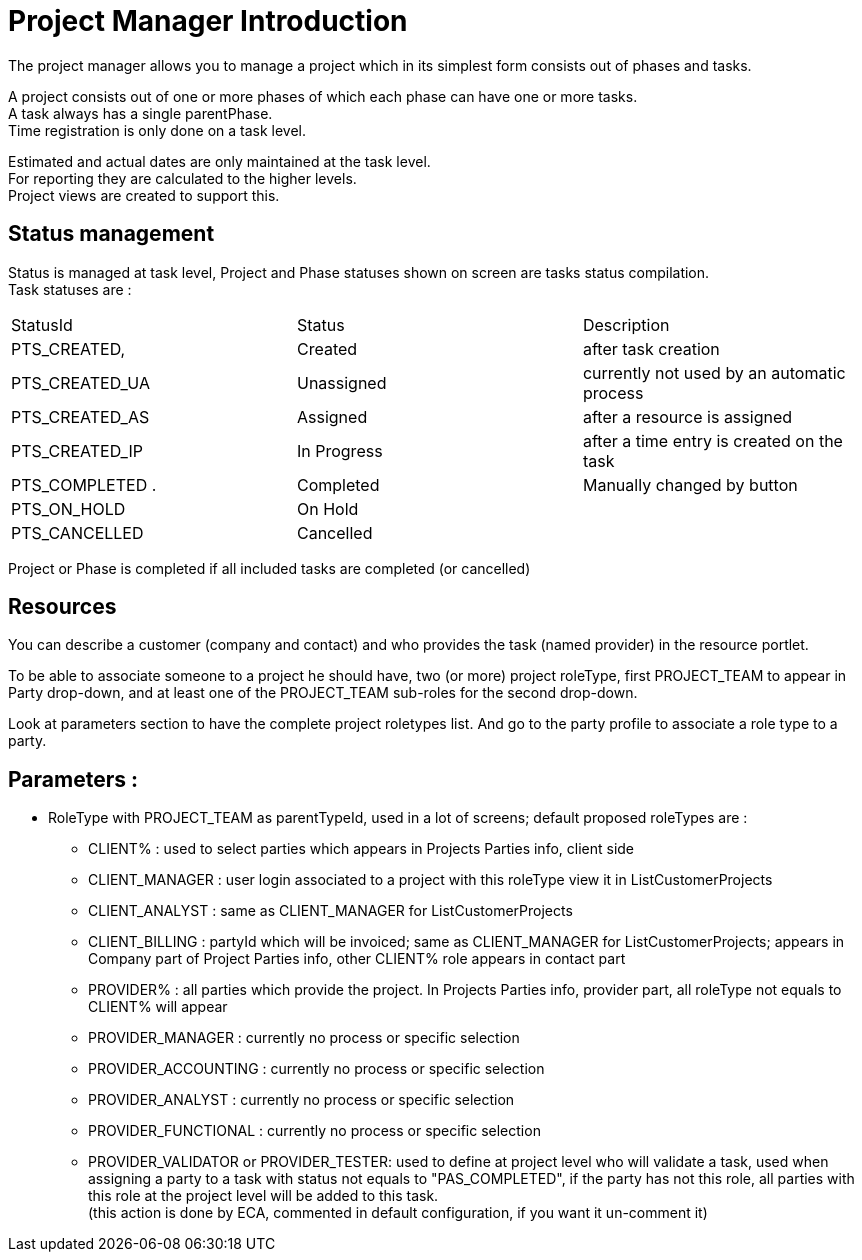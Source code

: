 ////
Licensed to the Apache Software Foundation (ASF) under one
or more contributor license agreements.  See the NOTICE file
distributed with this work for additional information
regarding copyright ownership.  The ASF licenses this file
to you under the Apache License, Version 2.0 (the
"License"); you may not use this file except in compliance
with the License.  You may obtain a copy of the License at

http://www.apache.org/licenses/LICENSE-2.0

Unless required by applicable law or agreed to in writing,
software distributed under the License is distributed on an
"AS IS" BASIS, WITHOUT WARRANTIES OR CONDITIONS OF ANY
KIND, either express or implied.  See the License for the
specific language governing permissions and limitations
under the License.
////
= Project Manager Introduction
The project manager allows you to manage a project which in its simplest form consists out of phases and tasks.

A project consists out of one or more phases of which each phase can have one or more tasks. +
A task always has a single parentPhase. +
Time registration is only done on a task level.

Estimated and actual dates are only maintained at the task level. +
For reporting they are calculated to the higher levels. +
Project views are created to support this.

== Status management
Status is managed at task level, Project and Phase statuses shown on screen are tasks status compilation. +
Task statuses are :

|===
| StatusId        | Status      |  Description
| PTS_CREATED,    | Created     | after task creation
| PTS_CREATED_UA  | Unassigned  | currently not used by an automatic process
| PTS_CREATED_AS  | Assigned    | after a resource is assigned
| PTS_CREATED_IP  | In Progress | after a time entry is created on the task
| PTS_COMPLETED  .| Completed   |Manually changed by button
| PTS_ON_HOLD     | On Hold     |
| PTS_CANCELLED   |Cancelled    |
|===

Project or Phase is completed if all included tasks are completed (or cancelled)

== Resources
You can describe a customer (company and contact) and who provides the task (named provider) in the resource portlet.

To be able to associate someone to a project he should have,  two (or more) project roleType, first PROJECT_TEAM to appear
in Party drop-down, and at least one of the PROJECT_TEAM sub-roles for the second drop-down.

Look at parameters section to have the complete project roletypes list.
And go to the party profile to associate a role type to a party.

== Parameters :
* RoleType with PROJECT_TEAM as parentTypeId, used in a lot of screens; default proposed roleTypes are :
** CLIENT% : used to select parties which appears in Projects Parties info, client side
** CLIENT_MANAGER : user login associated to a project with this roleType view it in ListCustomerProjects
** CLIENT_ANALYST : same as CLIENT_MANAGER for ListCustomerProjects
** CLIENT_BILLING : partyId which will be invoiced; same as CLIENT_MANAGER for ListCustomerProjects; appears in Company part
   of Project Parties info, other CLIENT% role appears in contact part
** PROVIDER% : all parties which provide the project. In Projects Parties info, provider part, all roleType not equals to CLIENT%
   will appear
** PROVIDER_MANAGER : currently no process or specific selection
** PROVIDER_ACCOUNTING : currently no process or specific selection
** PROVIDER_ANALYST : currently no process or specific selection
** PROVIDER_FUNCTIONAL : currently no process or specific selection
** PROVIDER_VALIDATOR or PROVIDER_TESTER: used to define at project level who will validate a task,  used when assigning a party
   to a task with status not equals to "PAS_COMPLETED", if the party has not this role, all parties with this role at the project
   level will be added to this task. +
   (this action is done by ECA, commented in default configuration, if you want it un-comment it)
